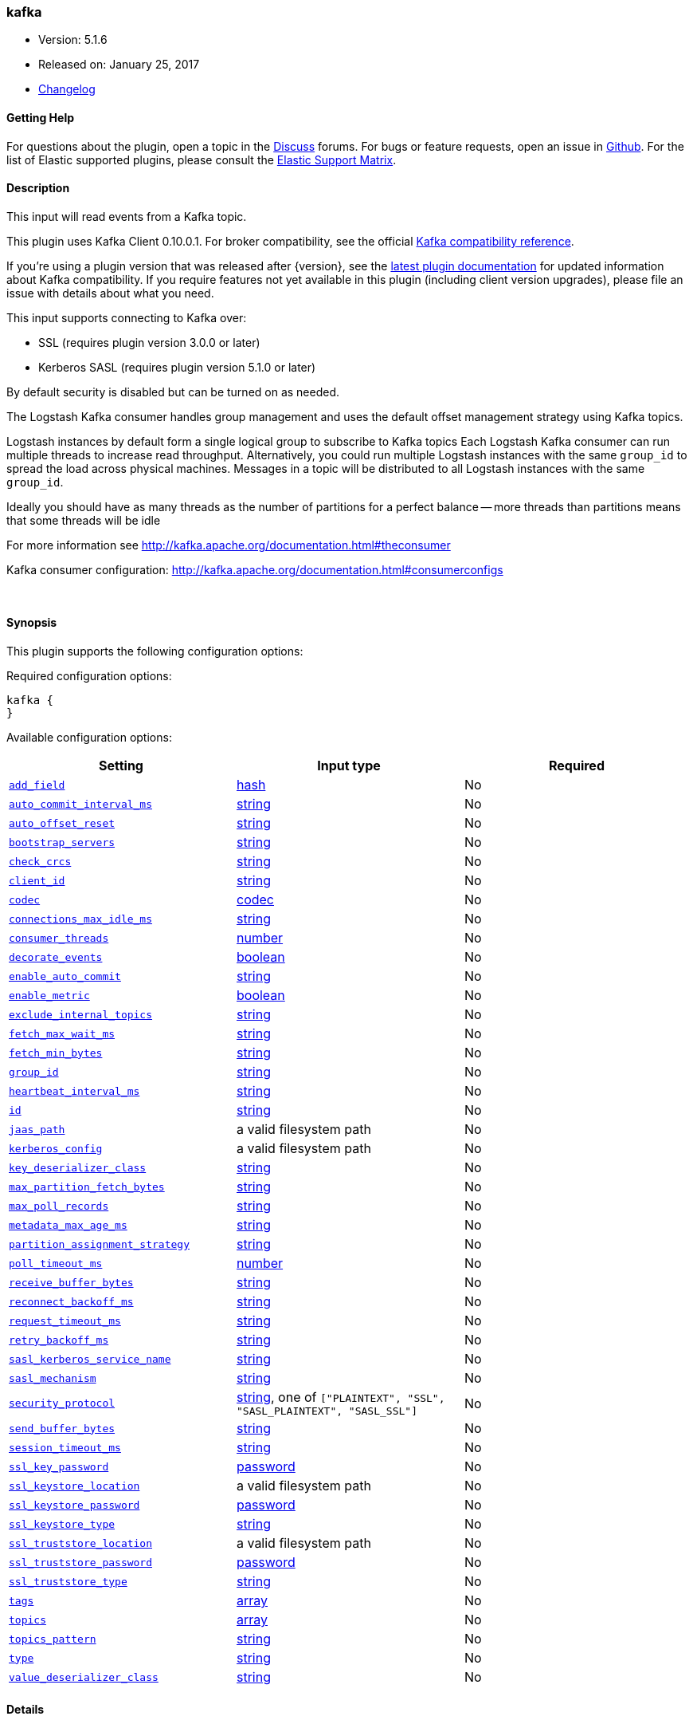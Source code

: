 [[plugins-inputs-kafka]]
=== kafka

* Version: 5.1.6
* Released on: January 25, 2017
* https://github.com/logstash-plugins/logstash-input-kafka/blob/master/CHANGELOG.md#516[Changelog]



==== Getting Help

For questions about the plugin, open a topic in the http://discuss.elastic.co[Discuss] forums. For bugs or feature requests, open an issue in https://github.com/elastic/logstash[Github].
For the list of Elastic supported plugins, please consult the https://www.elastic.co/support/matrix#show_logstash_plugins[Elastic Support Matrix].

==== Description

This input will read events from a Kafka topic.

This plugin uses Kafka Client 0.10.0.1. For broker compatibility, see the official https://cwiki.apache.org/confluence/display/KAFKA/Compatibility+Matrix[Kafka compatibility reference].

If you're using a plugin version that was released after {version}, see the https://www.elastic.co/guide/en/logstash/master/plugins-inputs-kafka.html[latest plugin documentation] for updated information about Kafka compatibility. If you require features not yet available in this plugin (including client version upgrades), please file an issue with details about what you need.

This input supports connecting to Kafka over:

* SSL (requires plugin version 3.0.0 or later)
* Kerberos SASL (requires plugin version 5.1.0 or later) 

By default security is disabled but can be turned on as needed.

The Logstash Kafka consumer handles group management and uses the default offset management
strategy using Kafka topics.

Logstash instances by default form a single logical group to subscribe to Kafka topics
Each Logstash Kafka consumer can run multiple threads to increase read throughput. Alternatively, 
you could run multiple Logstash instances with the same `group_id` to spread the load across
physical machines. Messages in a topic will be distributed to all Logstash instances with
the same `group_id`.

Ideally you should have as many threads as the number of partitions for a perfect balance --
more threads than partitions means that some threads will be idle

For more information see http://kafka.apache.org/documentation.html#theconsumer

Kafka consumer configuration: http://kafka.apache.org/documentation.html#consumerconfigs


&nbsp;

==== Synopsis

This plugin supports the following configuration options:

Required configuration options:

[source,json]
--------------------------
kafka {
}
--------------------------



Available configuration options:

[cols="<,<,<",options="header",]
|=======================================================================
|Setting |Input type|Required
| <<plugins-inputs-kafka-add_field>> |<<hash,hash>>|No
| <<plugins-inputs-kafka-auto_commit_interval_ms>> |<<string,string>>|No
| <<plugins-inputs-kafka-auto_offset_reset>> |<<string,string>>|No
| <<plugins-inputs-kafka-bootstrap_servers>> |<<string,string>>|No
| <<plugins-inputs-kafka-check_crcs>> |<<string,string>>|No
| <<plugins-inputs-kafka-client_id>> |<<string,string>>|No
| <<plugins-inputs-kafka-codec>> |<<codec,codec>>|No
| <<plugins-inputs-kafka-connections_max_idle_ms>> |<<string,string>>|No
| <<plugins-inputs-kafka-consumer_threads>> |<<number,number>>|No
| <<plugins-inputs-kafka-decorate_events>> |<<boolean,boolean>>|No
| <<plugins-inputs-kafka-enable_auto_commit>> |<<string,string>>|No
| <<plugins-inputs-kafka-enable_metric>> |<<boolean,boolean>>|No
| <<plugins-inputs-kafka-exclude_internal_topics>> |<<string,string>>|No
| <<plugins-inputs-kafka-fetch_max_wait_ms>> |<<string,string>>|No
| <<plugins-inputs-kafka-fetch_min_bytes>> |<<string,string>>|No
| <<plugins-inputs-kafka-group_id>> |<<string,string>>|No
| <<plugins-inputs-kafka-heartbeat_interval_ms>> |<<string,string>>|No
| <<plugins-inputs-kafka-id>> |<<string,string>>|No
| <<plugins-inputs-kafka-jaas_path>> |a valid filesystem path|No
| <<plugins-inputs-kafka-kerberos_config>> |a valid filesystem path|No
| <<plugins-inputs-kafka-key_deserializer_class>> |<<string,string>>|No
| <<plugins-inputs-kafka-max_partition_fetch_bytes>> |<<string,string>>|No
| <<plugins-inputs-kafka-max_poll_records>> |<<string,string>>|No
| <<plugins-inputs-kafka-metadata_max_age_ms>> |<<string,string>>|No
| <<plugins-inputs-kafka-partition_assignment_strategy>> |<<string,string>>|No
| <<plugins-inputs-kafka-poll_timeout_ms>> |<<number,number>>|No
| <<plugins-inputs-kafka-receive_buffer_bytes>> |<<string,string>>|No
| <<plugins-inputs-kafka-reconnect_backoff_ms>> |<<string,string>>|No
| <<plugins-inputs-kafka-request_timeout_ms>> |<<string,string>>|No
| <<plugins-inputs-kafka-retry_backoff_ms>> |<<string,string>>|No
| <<plugins-inputs-kafka-sasl_kerberos_service_name>> |<<string,string>>|No
| <<plugins-inputs-kafka-sasl_mechanism>> |<<string,string>>|No
| <<plugins-inputs-kafka-security_protocol>> |<<string,string>>, one of `["PLAINTEXT", "SSL", "SASL_PLAINTEXT", "SASL_SSL"]`|No
| <<plugins-inputs-kafka-send_buffer_bytes>> |<<string,string>>|No
| <<plugins-inputs-kafka-session_timeout_ms>> |<<string,string>>|No
| <<plugins-inputs-kafka-ssl_key_password>> |<<password,password>>|No
| <<plugins-inputs-kafka-ssl_keystore_location>> |a valid filesystem path|No
| <<plugins-inputs-kafka-ssl_keystore_password>> |<<password,password>>|No
| <<plugins-inputs-kafka-ssl_keystore_type>> |<<string,string>>|No
| <<plugins-inputs-kafka-ssl_truststore_location>> |a valid filesystem path|No
| <<plugins-inputs-kafka-ssl_truststore_password>> |<<password,password>>|No
| <<plugins-inputs-kafka-ssl_truststore_type>> |<<string,string>>|No
| <<plugins-inputs-kafka-tags>> |<<array,array>>|No
| <<plugins-inputs-kafka-topics>> |<<array,array>>|No
| <<plugins-inputs-kafka-topics_pattern>> |<<string,string>>|No
| <<plugins-inputs-kafka-type>> |<<string,string>>|No
| <<plugins-inputs-kafka-value_deserializer_class>> |<<string,string>>|No
|=======================================================================


==== Details

&nbsp;

[[plugins-inputs-kafka-add_field]]
===== `add_field` 

  * Value type is <<hash,hash>>
  * Default value is `{}`

Add a field to an event

[[plugins-inputs-kafka-auto_commit_interval_ms]]
===== `auto_commit_interval_ms` 

  * Value type is <<string,string>>
  * Default value is `"5000"`

The frequency in milliseconds that the consumer offsets are committed to Kafka.

[[plugins-inputs-kafka-auto_offset_reset]]
===== `auto_offset_reset` 

  * Value type is <<string,string>>
  * There is no default value for this setting.

What to do when there is no initial offset in Kafka or if an offset is out of range:

* earliest: automatically reset the offset to the earliest offset
* latest: automatically reset the offset to the latest offset
* none: throw exception to the consumer if no previous offset is found for the consumer's group
* anything else: throw exception to the consumer.

[[plugins-inputs-kafka-bootstrap_servers]]
===== `bootstrap_servers` 

  * Value type is <<string,string>>
  * Default value is `"localhost:9092"`

A list of URLs to use for establishing the initial connection to the cluster.
This list should be in the form of `host1:port1,host2:port2` These urls are just used
for the initial connection to discover the full cluster membership (which may change dynamically)
so this list need not contain the full set of servers (you may want more than one, though, in
case a server is down).

[[plugins-inputs-kafka-check_crcs]]
===== `check_crcs` 

  * Value type is <<string,string>>
  * There is no default value for this setting.

Automatically check the CRC32 of the records consumed. This ensures no on-the-wire or on-disk
corruption to the messages occurred. This check adds some overhead, so it may be
disabled in cases seeking extreme performance.

[[plugins-inputs-kafka-client_id]]
===== `client_id` 

  * Value type is <<string,string>>
  * Default value is `"logstash"`

The id string to pass to the server when making requests. The purpose of this
is to be able to track the source of requests beyond just ip/port by allowing
a logical application name to be included.

[[plugins-inputs-kafka-codec]]
===== `codec` 

  * Value type is <<codec,codec>>
  * Default value is `"plain"`

The codec used for input data. Input codecs are a convenient method for decoding your data before it enters the input, without needing a separate filter in your Logstash pipeline.

[[plugins-inputs-kafka-connections_max_idle_ms]]
===== `connections_max_idle_ms` 

  * Value type is <<string,string>>
  * There is no default value for this setting.

Close idle connections after the number of milliseconds specified by this config.

[[plugins-inputs-kafka-consumer_threads]]
===== `consumer_threads` 

  * Value type is <<number,number>>
  * Default value is `1`

Ideally you should have as many threads as the number of partitions for a perfect
balance — more threads than partitions means that some threads will be idle

[[plugins-inputs-kafka-decorate_events]]
===== `decorate_events` 

  * Value type is <<boolean,boolean>>
  * Default value is `false`

Option to add Kafka metadata like topic, message size to the event.
This will add a field named `kafka` to the logstash event containing the following attributes:
  `topic`: The topic this message is associated with
  `consumer_group`: The consumer group used to read in this event
  `partition`: The partition this message is associated with
  `offset`: The offset from the partition this message is associated with
  `key`: A ByteBuffer containing the message key

[[plugins-inputs-kafka-enable_auto_commit]]
===== `enable_auto_commit` 

  * Value type is <<string,string>>
  * Default value is `"true"`

If true, periodically commit to Kafka the offsets of messages already returned by the consumer. 
This committed offset will be used when the process fails as the position from
which the consumption will begin.

[[plugins-inputs-kafka-enable_metric]]
===== `enable_metric` 

  * Value type is <<boolean,boolean>>
  * Default value is `true`

Disable or enable metric logging for this specific plugin instance
by default we record all the metrics we can, but you can disable metrics collection
for a specific plugin.

[[plugins-inputs-kafka-exclude_internal_topics]]
===== `exclude_internal_topics` 

  * Value type is <<string,string>>
  * There is no default value for this setting.

Whether records from internal topics (such as offsets) should be exposed to the consumer.
If set to true the only way to receive records from an internal topic is subscribing to it.

[[plugins-inputs-kafka-fetch_max_wait_ms]]
===== `fetch_max_wait_ms` 

  * Value type is <<string,string>>
  * There is no default value for this setting.

The maximum amount of time the server will block before answering the fetch request if
there isn't sufficient data to immediately satisfy `fetch_min_bytes`. This
should be less than or equal to the timeout used in `poll_timeout_ms`

[[plugins-inputs-kafka-fetch_min_bytes]]
===== `fetch_min_bytes` 

  * Value type is <<string,string>>
  * There is no default value for this setting.

The minimum amount of data the server should return for a fetch request. If insufficient
data is available the request will wait for that much data to accumulate
before answering the request.

[[plugins-inputs-kafka-group_id]]
===== `group_id` 

  * Value type is <<string,string>>
  * Default value is `"logstash"`

The identifier of the group this consumer belongs to. Consumer group is a single logical subscriber
that happens to be made up of multiple processors. Messages in a topic will be distributed to all
Logstash instances with the same `group_id`

[[plugins-inputs-kafka-heartbeat_interval_ms]]
===== `heartbeat_interval_ms` 

  * Value type is <<string,string>>
  * There is no default value for this setting.

The expected time between heartbeats to the consumer coordinator. Heartbeats are used to ensure 
that the consumer's session stays active and to facilitate rebalancing when new
consumers join or leave the group. The value must be set lower than
`session.timeout.ms`, but typically should be set no higher than 1/3 of that value.
It can be adjusted even lower to control the expected time for normal rebalances.

[[plugins-inputs-kafka-id]]
===== `id` 

  * Value type is <<string,string>>
  * There is no default value for this setting.

Add a unique `ID` to the plugin configuration. If no ID is specified, Logstash will generate one. 
It is strongly recommended to set this ID in your configuration. This is particularly useful 
when you have two or more plugins of the same type, for example, if you have 2 grok filters. 
Adding a named ID in this case will help in monitoring Logstash when using the monitoring APIs.

[source,ruby]
---------------------------------------------------------------------------------------------------
output {
 stdout {
   id => "my_plugin_id"
 }
}
---------------------------------------------------------------------------------------------------


[[plugins-inputs-kafka-jaas_path]]
===== `jaas_path` 

  * Value type is <<path,path>>
  * There is no default value for this setting.

The Java Authentication and Authorization Service (JAAS) API supplies user authentication and authorization 
services for Kafka. This setting provides the path to the JAAS file. Sample JAAS file for Kafka client:
[source,java]
----------------------------------
KafkaClient {
  com.sun.security.auth.module.Krb5LoginModule required
  useTicketCache=true
  renewTicket=true
  serviceName="kafka";
  };
----------------------------------

Please note that specifying `jaas_path` and `kerberos_config` in the config file will add these  
to the global JVM system properties. This means if you have multiple Kafka inputs, all of them would be sharing the same 
`jaas_path` and `kerberos_config`. If this is not desirable, you would have to run separate instances of Logstash on 
different JVM instances.

[[plugins-inputs-kafka-kerberos_config]]
===== `kerberos_config` 

  * Value type is <<path,path>>
  * There is no default value for this setting.

Optional path to kerberos config file. This is krb5.conf style as detailed in https://web.mit.edu/kerberos/krb5-1.12/doc/admin/conf_files/krb5_conf.html

[[plugins-inputs-kafka-key_deserializer_class]]
===== `key_deserializer_class` 

  * Value type is <<string,string>>
  * Default value is `"org.apache.kafka.common.serialization.StringDeserializer"`

Java Class used to deserialize the record's key

[[plugins-inputs-kafka-max_partition_fetch_bytes]]
===== `max_partition_fetch_bytes` 

  * Value type is <<string,string>>
  * There is no default value for this setting.

The maximum amount of data per-partition the server will return. The maximum total memory used for a
request will be <code>#partitions * max.partition.fetch.bytes</code>. This size must be at least
as large as the maximum message size the server allows or else it is possible for the producer to
send messages larger than the consumer can fetch. If that happens, the consumer can get stuck trying
to fetch a large message on a certain partition.

[[plugins-inputs-kafka-max_poll_records]]
===== `max_poll_records` 

  * Value type is <<string,string>>
  * There is no default value for this setting.

The maximum number of records returned in a single call to poll().

[[plugins-inputs-kafka-metadata_max_age_ms]]
===== `metadata_max_age_ms` 

  * Value type is <<string,string>>
  * There is no default value for this setting.

The period of time in milliseconds after which we force a refresh of metadata even if
we haven't seen any partition leadership changes to proactively discover any new brokers or partitions

[[plugins-inputs-kafka-partition_assignment_strategy]]
===== `partition_assignment_strategy` 

  * Value type is <<string,string>>
  * There is no default value for this setting.

The class name of the partition assignment strategy that the client will use to distribute
partition ownership amongst consumer instances

[[plugins-inputs-kafka-poll_timeout_ms]]
===== `poll_timeout_ms` 

  * Value type is <<number,number>>
  * Default value is `100`

Time kafka consumer will wait to receive new messages from topics

[[plugins-inputs-kafka-receive_buffer_bytes]]
===== `receive_buffer_bytes` 

  * Value type is <<string,string>>
  * There is no default value for this setting.

The size of the TCP receive buffer (SO_RCVBUF) to use when reading data.

[[plugins-inputs-kafka-reconnect_backoff_ms]]
===== `reconnect_backoff_ms` 

  * Value type is <<string,string>>
  * There is no default value for this setting.

The amount of time to wait before attempting to reconnect to a given host.
This avoids repeatedly connecting to a host in a tight loop.
This backoff applies to all requests sent by the consumer to the broker.

[[plugins-inputs-kafka-request_timeout_ms]]
===== `request_timeout_ms` 

  * Value type is <<string,string>>
  * There is no default value for this setting.

The configuration controls the maximum amount of time the client will wait
for the response of a request. If the response is not received before the timeout
elapses the client will resend the request if necessary or fail the request if
retries are exhausted.

[[plugins-inputs-kafka-retry_backoff_ms]]
===== `retry_backoff_ms` 

  * Value type is <<string,string>>
  * There is no default value for this setting.

The amount of time to wait before attempting to retry a failed fetch request
to a given topic partition. This avoids repeated fetching-and-failing in a tight loop.

[[plugins-inputs-kafka-sasl_kerberos_service_name]]
===== `sasl_kerberos_service_name` 

  * Value type is <<string,string>>
  * There is no default value for this setting.

The Kerberos principal name that Kafka broker runs as. 
This can be defined either in Kafka's JAAS config or in Kafka's config.

[[plugins-inputs-kafka-sasl_mechanism]]
===== `sasl_mechanism` 

  * Value type is <<string,string>>
  * Default value is `"GSSAPI"`

http://kafka.apache.org/documentation.html#security_sasl[SASL mechanism] used for client connections. 
This may be any mechanism for which a security provider is available.
GSSAPI is the default mechanism.

[[plugins-inputs-kafka-security_protocol]]
===== `security_protocol` 

  * Value can be any of: `PLAINTEXT`, `SSL`, `SASL_PLAINTEXT`, `SASL_SSL`
  * Default value is `"PLAINTEXT"`

Security protocol to use, which can be either of PLAINTEXT,SSL,SASL_PLAINTEXT,SASL_SSL

[[plugins-inputs-kafka-send_buffer_bytes]]
===== `send_buffer_bytes` 

  * Value type is <<string,string>>
  * There is no default value for this setting.

The size of the TCP send buffer (SO_SNDBUF) to use when sending data

[[plugins-inputs-kafka-session_timeout_ms]]
===== `session_timeout_ms` 

  * Value type is <<string,string>>
  * There is no default value for this setting.

The timeout after which, if the `poll_timeout_ms` is not invoked, the consumer is marked dead
and a rebalance operation is triggered for the group identified by `group_id`

[[plugins-inputs-kafka-ssl]]
===== `ssl`  (DEPRECATED)

  * DEPRECATED WARNING: This configuration item is deprecated and may not be available in future versions.
  * Value type is <<boolean,boolean>>
  * Default value is `false`

Enable SSL/TLS secured communication to Kafka broker.

[[plugins-inputs-kafka-ssl_key_password]]
===== `ssl_key_password` 

  * Value type is <<password,password>>
  * There is no default value for this setting.

The password of the private key in the key store file.

[[plugins-inputs-kafka-ssl_keystore_location]]
===== `ssl_keystore_location` 

  * Value type is <<path,path>>
  * There is no default value for this setting.

If client authentication is required, this setting stores the keystore path.

[[plugins-inputs-kafka-ssl_keystore_password]]
===== `ssl_keystore_password` 

  * Value type is <<password,password>>
  * There is no default value for this setting.

If client authentication is required, this setting stores the keystore password

[[plugins-inputs-kafka-ssl_keystore_type]]
===== `ssl_keystore_type` 

  * Value type is <<string,string>>
  * There is no default value for this setting.

The keystore type.

[[plugins-inputs-kafka-ssl_truststore_location]]
===== `ssl_truststore_location` 

  * Value type is <<path,path>>
  * There is no default value for this setting.

The JKS truststore path to validate the Kafka broker's certificate.

[[plugins-inputs-kafka-ssl_truststore_password]]
===== `ssl_truststore_password` 

  * Value type is <<password,password>>
  * There is no default value for this setting.

The truststore password

[[plugins-inputs-kafka-ssl_truststore_type]]
===== `ssl_truststore_type` 

  * Value type is <<string,string>>
  * There is no default value for this setting.

The truststore type.

[[plugins-inputs-kafka-tags]]
===== `tags` 

  * Value type is <<array,array>>
  * There is no default value for this setting.

Add any number of arbitrary tags to your event.

This can help with processing later.

[[plugins-inputs-kafka-topics]]
===== `topics` 

  * Value type is <<array,array>>
  * Default value is `["logstash"]`

A list of topics to subscribe to, defaults to ["logstash"].

[[plugins-inputs-kafka-topics_pattern]]
===== `topics_pattern` 

  * Value type is <<string,string>>
  * There is no default value for this setting.

A topic regex pattern to subscribe to. 
The topics configuration will be ignored when using this configuration.

[[plugins-inputs-kafka-type]]
===== `type` 

  * Value type is <<string,string>>
  * There is no default value for this setting.

This is the base class for Logstash inputs.
Add a `type` field to all events handled by this input.

Types are used mainly for filter activation.

The type is stored as part of the event itself, so you can
also use the type to search for it in Kibana.

If you try to set a type on an event that already has one (for
example when you send an event from a shipper to an indexer) then
a new input will not override the existing type. A type set at
the shipper stays with that event for its life even
when sent to another Logstash server.

[[plugins-inputs-kafka-value_deserializer_class]]
===== `value_deserializer_class` 

  * Value type is <<string,string>>
  * Default value is `"org.apache.kafka.common.serialization.StringDeserializer"`

Java Class used to deserialize the record's value


